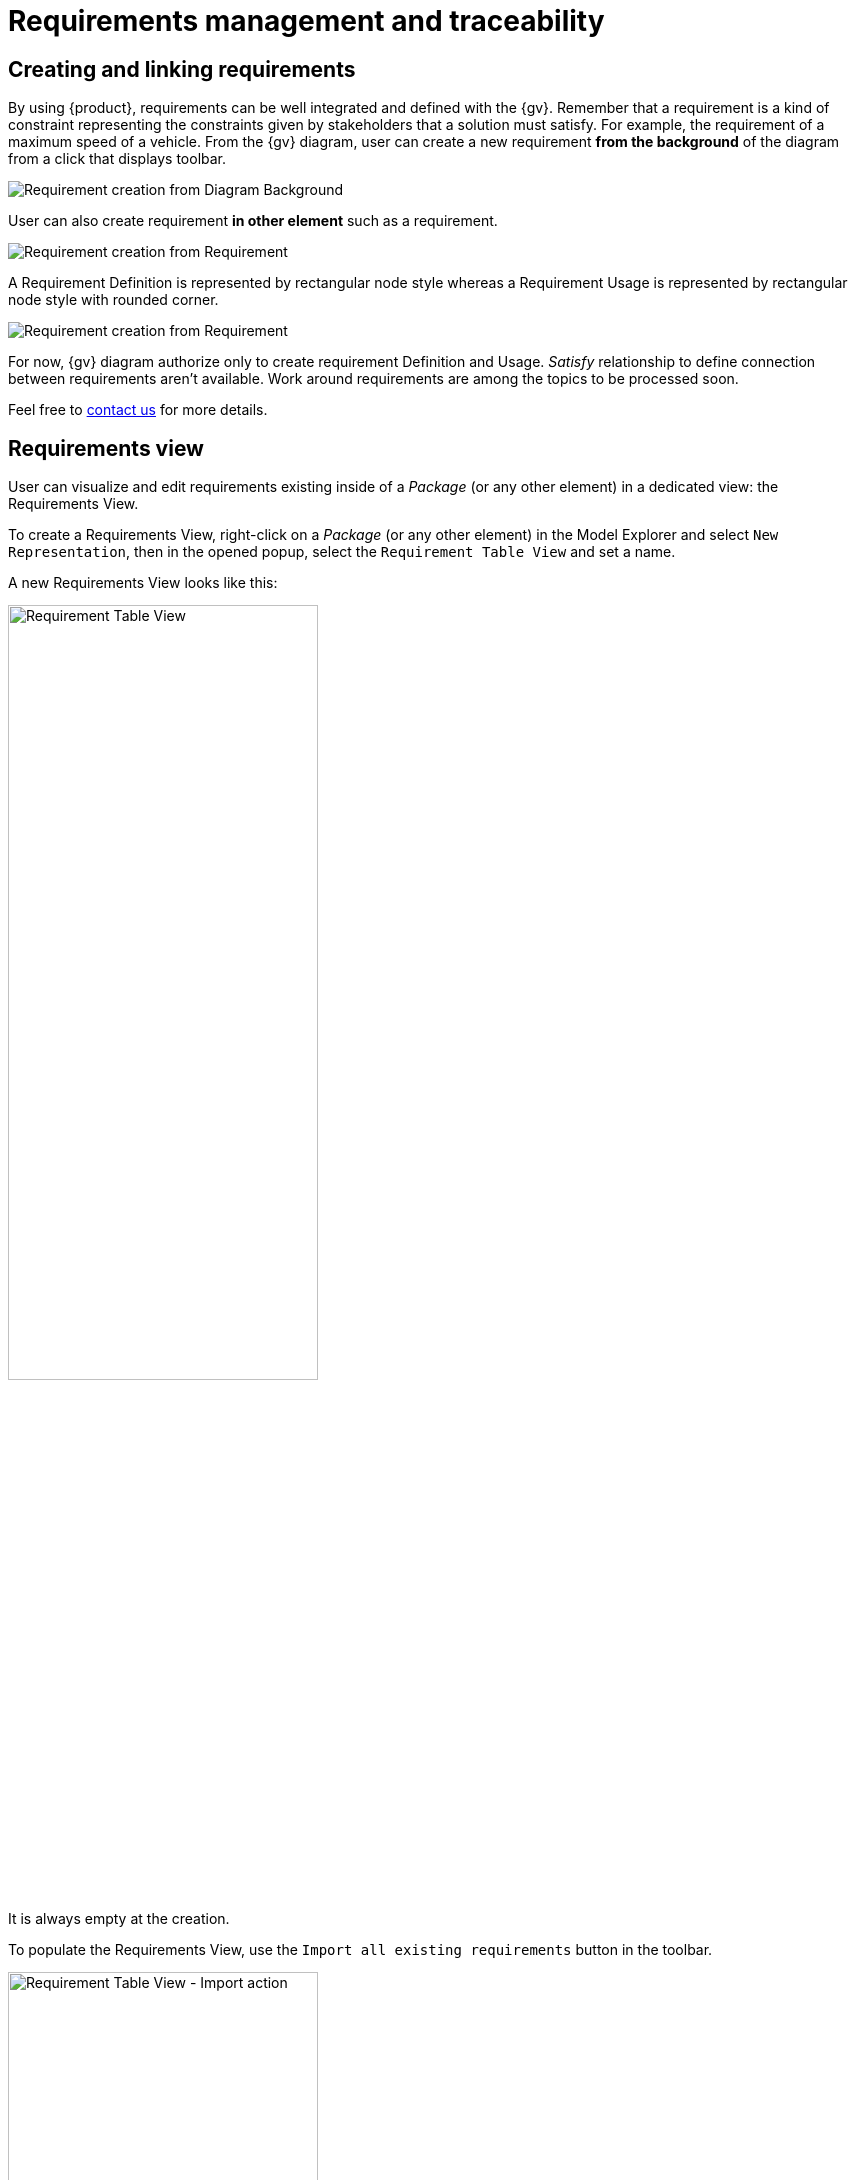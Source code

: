 = Requirements management and traceability

== Creating and linking requirements

By using {product}, requirements can be well integrated and defined  with the {gv}.
Remember that a requirement is a kind of constraint representing the constraints given by stakeholders that a solution must satisfy.
For example, the requirement of a maximum speed of a vehicle.
From the {gv} diagram, user can create a new requirement **from the background** of the diagram from a click that displays toolbar.

image::requirement-managment-fromBackground-creation.png[Requirement creation from Diagram Background]

User can also create requirement **in other element** such as a requirement.

image::requirement-managment-fromRequirement-creation.png[Requirement creation from Requirement]

A Requirement Definition is represented by rectangular node style whereas a Requirement Usage is represented by rectangular node style with rounded corner.

image::requirement-managment-node-representation.png[Requirement creation from Requirement]

For now, {gv} diagram authorize only to create requirement Definition and Usage.
_Satisfy_ relationship to define connection between requirements aren't available.
Work around requirements are among the topics to be processed soon.

Feel free to xref:ROOT:help.adoc[contact us] for more details.

== Requirements view

User can visualize and edit requirements existing inside of a _Package_ (or any other element) in a dedicated view: the Requirements View.

To create a Requirements View, right-click on a _Package_ (or any other element) in the Model Explorer and select `New Representation`, then in the opened popup, select the `Requirement Table View` and set a name.

A new Requirements View looks like this:

image::requirements-table-view-empty.png[Requirement Table View, width=60%,height=60%]

It is always empty at the creation.

To populate the Requirements View, use the `Import all existing requirements` button in the toolbar.

image::requirements-table-view-import-action.png[Requirement Table View - Import action, width=60%,height=60%]

After clicking on this button, all requirements existing in the selected element are imported and displayed in the Requirements View.
The sub-requirements are not imported and displayed yet in the table, this will be part of a future development.

image::requirements-table-view-imported-reqs.png[Requirement Table View - Imported requirements, width=60%,height=60%]

User can edit the properties of the requirements directly in the table cells.
For example, the _declaredName_ property can be edited by clicking on the corresponding cell.
Same for the _reqId_ property and the documentation.

User can also create new requirements directly in the Requirements View by clicking on the `New Requirement` button in the toolbar.

image::requirements-table-view-new-req-action.png[Requirement Table View - New requirement action, width=60%,height=60%]

After clicking on this button, a new requirement is created and added to the table.

image::requirements-table-view-new-req.png[Requirement Table View - New requirement, width=60%,height=60%]

User can delete a requirement by using the "..." button at the end of a requirement line.
Two options are available: `Delete from model` and `Delete from table`.
`Delete from model` will delete the requirement from the model and from the table.
`Delete from table` will only delete the requirement from the table, but it will remain in the model.

image::requirements-table-view-delete-actions.png[Requirement Table View - Delete actions, width=60%,height=60%]

== Traceability features

Feel free to xref:ROOT:help.adoc[contact us] for more details.
